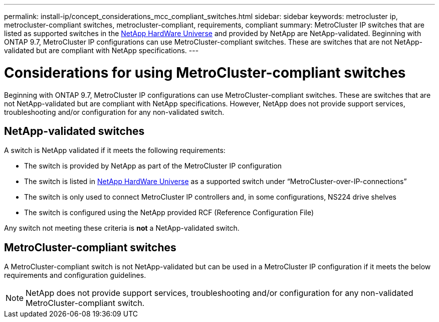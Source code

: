 ---
permalink: install-ip/concept_considerations_mcc_compliant_switches.html
sidebar: sidebar
keywords: metrocluster ip, metrocluster-compliant switches, metrocluster-compliant, requirements, compliant
summary: MetroCluster IP switches that are listed as supported switches in the link:https://hwu.netapp.com/[NetApp HardWare Universe^] and provided by NetApp are NetApp-validated. Beginning with ONTAP 9.7, MetroCluster IP configurations can use MetroCluster-compliant switches. These are switches that are not NetApp-validated but are compliant with NetApp specifications. 
---

= Considerations for using MetroCluster-compliant switches
:icons: font
:imagesdir: ../media/

[.lead]
Beginning with ONTAP 9.7, MetroCluster IP configurations can use MetroCluster-compliant switches. These are switches that are not NetApp-validated but are compliant with NetApp specifications. However, NetApp does not provide support services, troubleshooting and/or configuration for any non-validated switch.

== NetApp-validated switches

A switch is NetApp validated if it meets the following requirements:

* The switch is provided by NetApp as part of the MetroCluster IP configuration
* The switch is listed in link:https://hwu.netapp.com/[NetApp HardWare Universe^] as a supported switch under “MetroCluster-over-IP-connections”
* The switch is only used to connect MetroCluster IP controllers and, in some configurations, NS224 drive shelves
* The switch is configured using the NetApp provided RCF (Reference Configuration File)

Any switch not meeting these criteria is *not* a NetApp-validated switch. 

== MetroCluster-compliant switches
A MetroCluster-compliant switch is not NetApp-validated but can be used in a MetroCluster IP configuration if it meets the below requirements and configuration guidelines.

NOTE: NetApp does not provide support services, troubleshooting and/or configuration for any non-validated MetroCluster-compliant switch.



// 2023-07-03, ONTAPDOC-928